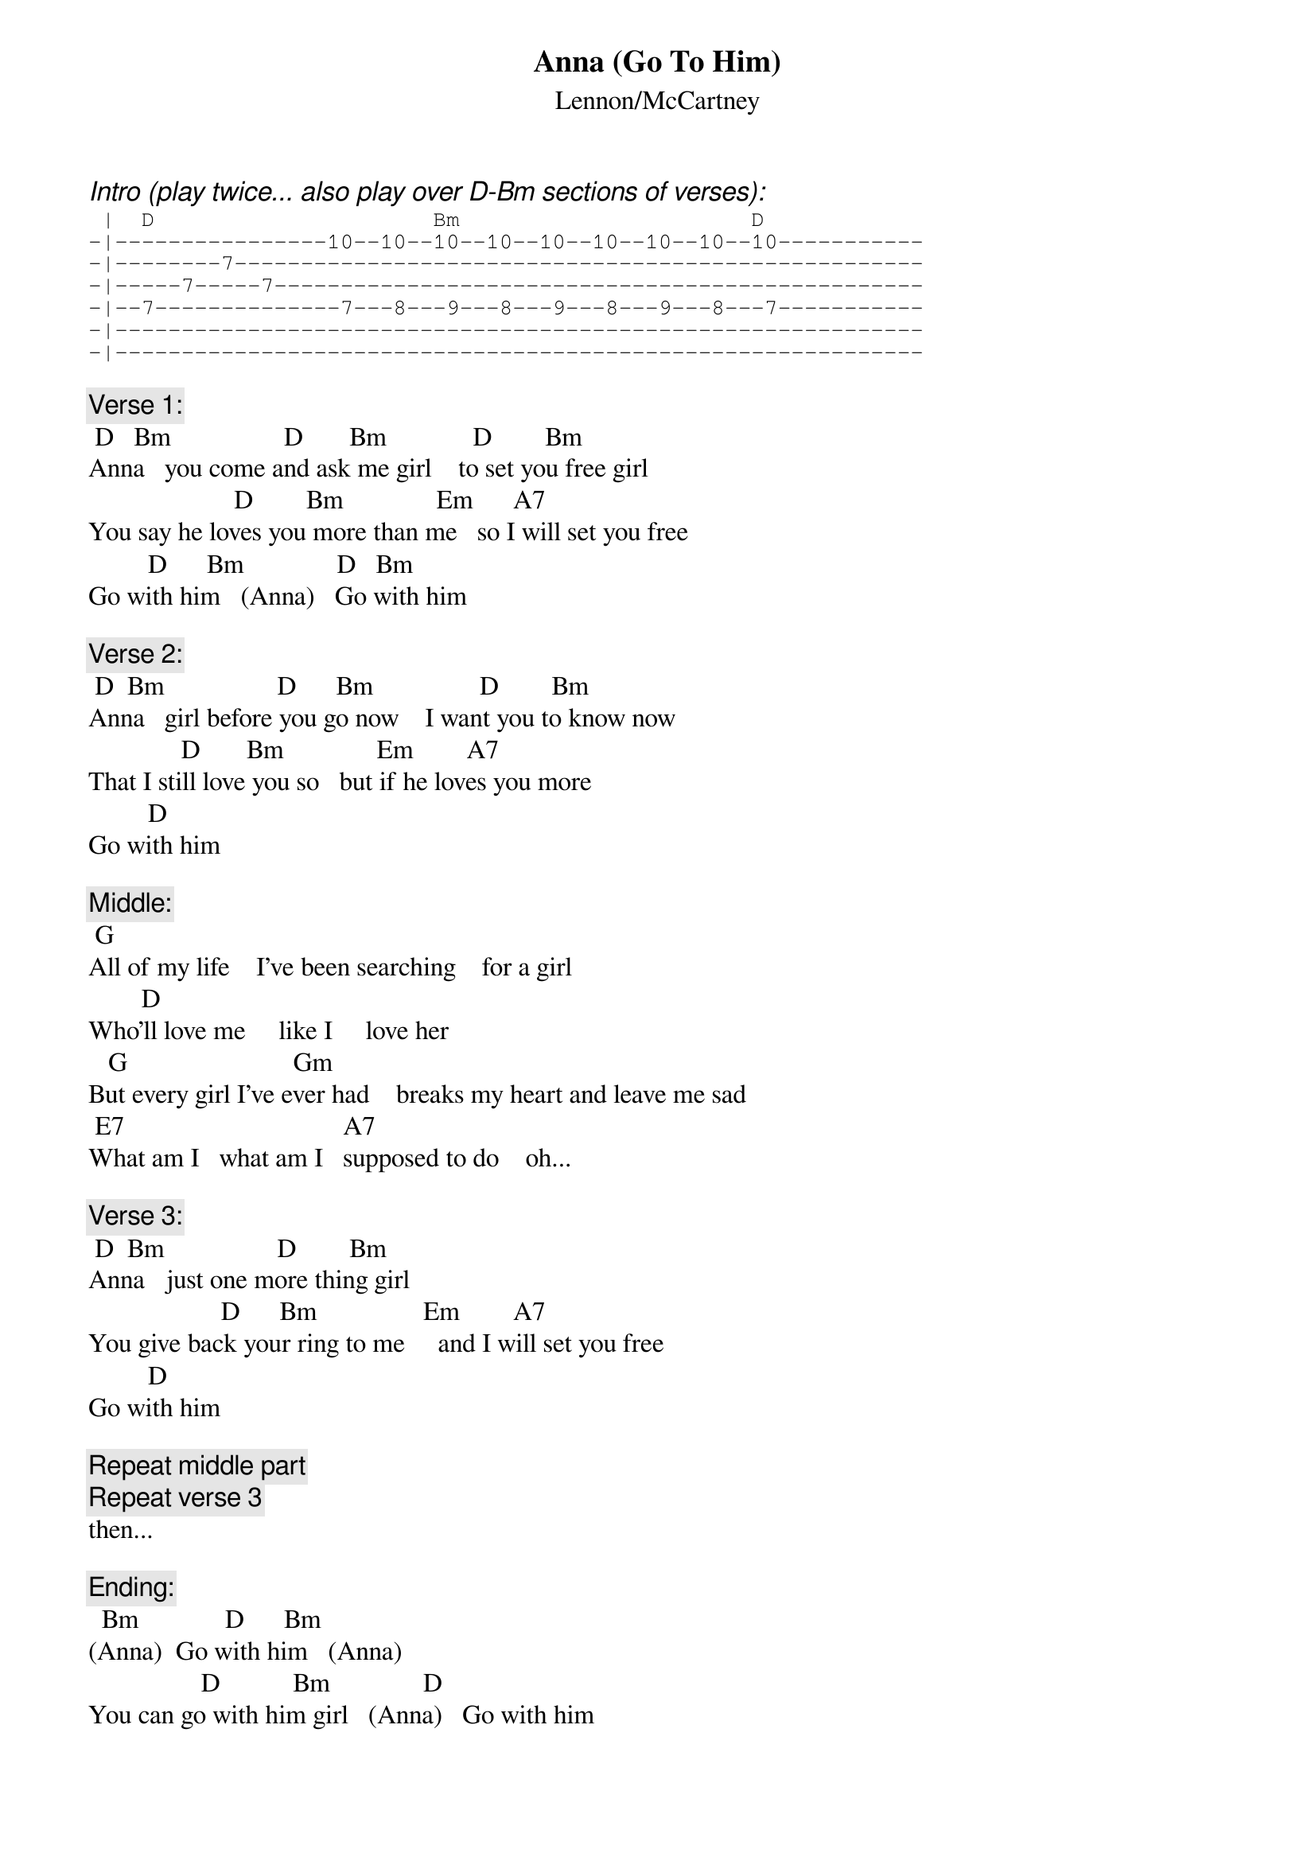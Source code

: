 # From: hertzberg@netcad.enet.dec.com (Marc Hertzberg (History: Love it or leave it!))
{t:Anna (Go To Him)}
{st:Lennon/McCartney}

{ci:Intro (play twice... also play over D-Bm sections of verses):}
{sot}
 |  D                     Bm                      D
-|----------------10--10--10--10--10--10--10--10--10-----------
-|--------7----------------------------------------------------
-|-----7-----7-------------------------------------------------
-|--7--------------7---8---9---8---9---8---9---8---7-----------
-|-------------------------------------------------------------
-|-------------------------------------------------------------
{eot}

{c:Verse 1:}
 D   Bm                 D       Bm             D        Bm
Anna   you come and ask me girl    to set you free girl
                      D        Bm              Em      A7
You say he loves you more than me   so I will set you free
         D      Bm              D   Bm
Go with him   (Anna)   Go with him

{c:Verse 2:}
 D  Bm                 D      Bm                D        Bm
Anna   girl before you go now    I want you to know now
              D       Bm              Em        A7
That I still love you so   but if he loves you more
         D    
Go with him   

{c:Middle:}
 G
All of my life    I've been searching    for a girl
        D
Who'll love me     like I     love her
   G                         Gm
But every girl I've ever had    breaks my heart and leave me sad
 E7                                 A7
What am I   what am I   supposed to do    oh...

{c:Verse 3:}
 D  Bm                 D        Bm
Anna   just one more thing girl    
                    D      Bm                Em        A7
You give back your ring to me     and I will set you free 
         D    
Go with him   

{c:Repeat middle part}
{c:Repeat verse 3}
then...

{c:Ending:}
  Bm             D      Bm
(Anna)  Go with him   (Anna)
                 D           Bm              D
You can go with him girl   (Anna)   Go with him
